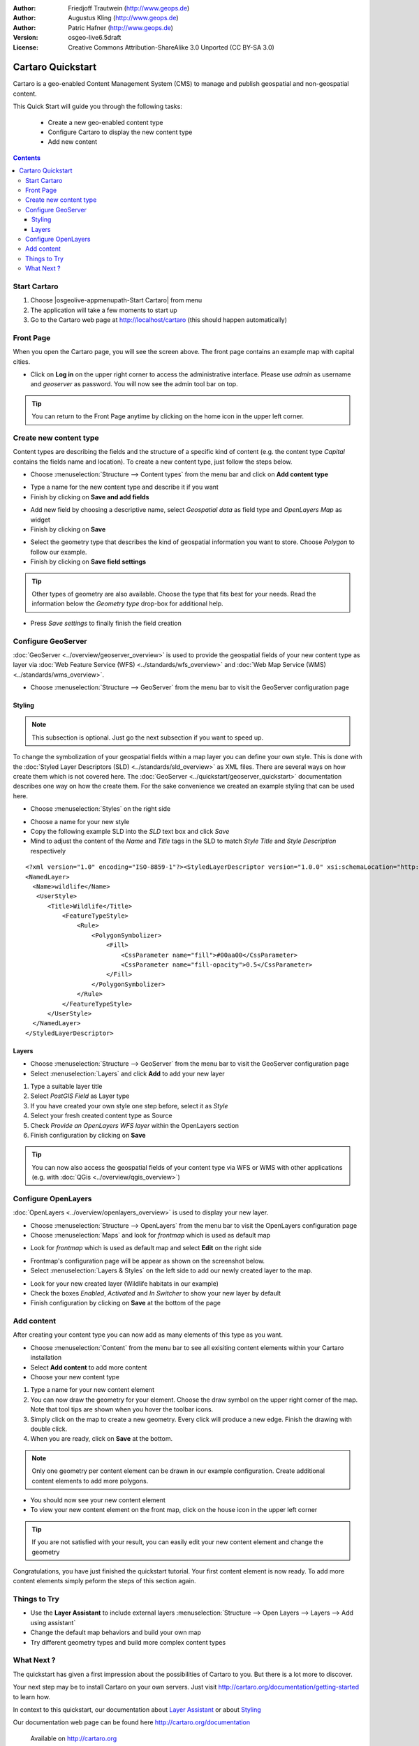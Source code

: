 .. Writing Tip:
  This Quick Start should describe how to run a simple example, which
    covers one of the application's primary functions.
  The Quick Start should be able to be executed in around 5 minutes.
  The Quick Start may optionally include a few more sections
    which describes how to run extra functions.
  This document should describe every detailed step to get the application
    to work, including every screen shot involved in the sequence.
  Finish off with "Things to Try" and "What Next?" sections.
  Assume the user has very little domain expertise, so spell everything out.

:Author: Friedjoff Trautwein (http://www.geops.de)
:Author: Augustus Kling (http://www.geops.de)
:Author: Patric Hafner (http://www.geops.de)
:Version: osgeo-live6.5draft
:License: Creative Commons Attribution-ShareAlike 3.0 Unported  (CC BY-SA 3.0)

.. image:: ../../images/project_logos/logo-cartaro.png
  :scale: 100 %
  :alt: project logo
  :align: right
  :target: http://cartaro.org

********************************************************************************
Cartaro Quickstart 
********************************************************************************

Cartaro is a geo-enabled Content Management System (CMS) to manage and publish geospatial and non-geospatial content. 



This Quick Start will guide you through the following tasks:

  * Create a new geo-enabled content type
  * Configure Cartaro to display the new content type 
  * Add new content

.. contents:: Contents
  
Start Cartaro
================================================================================

.. Writing Tip:
  Describe steps to start the application
  This should include a graphic of the pull-down list, with a red circle
  around the application menu option.
  #. A hash numbers instructions. There should be only one instruction per
     hash.

#. Choose |osgeolive-appmenupath-Start Cartaro| from menu
#. The application will take a few moments to start up
#. Go to the Cartaro web page at http://localhost/cartaro (this should happen automatically)

.. Writing Tip:
  For images, use a scale of 50% from a 1024x768 display (preferred) or
  70% from a 800x600 display.
  Images should be stored here:
    https://svn.osgeo.org/osgeo/livedvd/gisvm/trunk/doc/images/screenshots/1024x768/


Front Page
================================================================================

When you open the Cartaro page, you will see the screen above. The front page contains an example map with capital cities.

.. image:: ../../images/screenshots/1024x768/cartaro_frontpage.png
    :scale: 60 %
    :align: center


* Click on **Log in** on the upper right corner to access the administrative interface. Please use *admin* as username and *geoserver* as password. You will now see the admin tool bar on top.

.. image:: ../../images/screenshots/1024x768/cartaro_userpage.png
    :scale: 60 %
    :align: center
  
.. tip::  You can return to the Front Page anytime by clicking on the home icon in the upper left corner.


Create new content type
================================================================================

Content types are describing the fields and the structure of a specific kind of content (e.g. the content type *Capital* contains the fields name and location).
To create a new content type, just follow the steps below.

* Choose :menuselection:`Structure --> Content types` from the menu bar and click on **Add content type** 


.. image:: ../../images/screenshots/1024x768/cartaro_contenttypes.png
    :scale: 80 %
    :align: center

* Type a name for the new content type and describe it if you want
* Finish by clicking on **Save and add fields**


.. image:: ../../images/screenshots/1024x768/cartaro_new_contenttype.png
    :scale: 80 %
    :align: center

* Add new field by choosing a descriptive name, select  *Geospatial data*  as field type and  *OpenLayers Map*  as widget
* Finish by clicking on **Save**


.. image:: ../../images/screenshots/1024x768/cartaro_new_field.png
    :scale: 70 %
    :align: center

* Select the geometry type that describes the kind of geospatial information you want to store. Choose *Polygon* to follow our example.
* Finish by clicking on **Save field settings**

.. tip::  Other types of geometry are also available. Choose the type that fits best for your needs. Read the information below the *Geometry type* drop-box for additional help.


.. image:: ../../images/screenshots/1024x768/cartaro_field_settings.png
    :scale: 70 % 
    :align: center

* Press *Save settings* to finally finish the field creation

.. image:: ../../images/screenshots/1024x768/cartaro_manage_field.png
    :scale: 70 % 
    :align: center

Configure GeoServer
================================================================================

:doc:`GeoServer <../overview/geoserver_overview>` is used to provide the geospatial fields of your new content type as layer via :doc:`Web Feature Service (WFS) <../standards/wfs_overview>` and :doc:`Web Map Service (WMS) <../standards/wms_overview>`.

* Choose :menuselection:`Structure --> GeoServer` from the menu bar to visit the GeoServer configuration page

.. image:: ../../images/screenshots/1024x768/cartaro_geoserver_entry.png
    :scale: 70 %
    :align: center

Styling
``````````````````````````````````
.. note:: This subsection is optional. Just go the next subsection if you want to speed up.  

To change the symbolization of your geospatial fields within a map layer you can define your own style. This is done with the :doc:`Styled Layer Descriptors (SLD) <../standards/sld_overview>` as XML files. 
There are several ways on how create them which is not covered here. The :doc:`GeoServer <../quickstart/geoserver_quickstart>` documentation describes one way on how the create them.  
For the sake convenience we created an example styling that can be used here.

* Choose :menuselection:`Styles` on the right side 

.. image:: ../../images/screenshots/1024x768/cartaro_geoserver_style.png
    :scale: 70 %
    :align: center

* Choose a name for your new style
* Copy the following example SLD into the *SLD* text box and click *Save*
* Mind to adjust the content of the *Name* and *Title* tags in the SLD to match *Style Title* and *Style Description* respectively

::

  <?xml version="1.0" encoding="ISO-8859-1"?><StyledLayerDescriptor version="1.0.0" xsi:schemaLocation="http://www.opengis.net/sld StyledLayerDescriptor.xsd" xmlns="http://www.opengis.net/sld" xmlns:ogc="http://www.opengis.net/ogc" xmlns:xlink="http://www.w3.org/1999/xlink" xmlns:xsi="http://www.w3.org/2001/XMLSchema-instance">
  <NamedLayer>
    <Name>wildlife</Name>
     <UserStyle>
        <Title>Wildlife</Title>
            <FeatureTypeStyle>
                <Rule>
                    <PolygonSymbolizer>
                        <Fill>
                            <CssParameter name="fill">#00aa00</CssParameter>
                            <CssParameter name="fill-opacity">0.5</CssParameter>
                        </Fill>
                    </PolygonSymbolizer>
                </Rule>
            </FeatureTypeStyle>
        </UserStyle>
    </NamedLayer>
  </StyledLayerDescriptor>

.. image:: ../../images/screenshots/1024x768/cartaro_new_style.png
    :scale: 70 %
    :align: center

Layers
``````````````````````````````````
* Choose :menuselection:`Structure --> GeoServer` from the menu bar to visit the GeoServer configuration page
* Select :menuselection:`Layers` and click **Add** to add your new layer

.. image:: ../../images/screenshots/1024x768/cartaro_geoserver_layer.png
    :scale: 70 %
    :align: center

#. Type a suitable layer title
#. Select *PostGIS Field* as Layer type
#. If you have created your own style one step before, select it as *Style*
#. Select your fresh created content type as Source
#. Check  *Provide an OpenLayers WFS layer*  within the OpenLayers section
#. Finish configuration by clicking on **Save**


.. image:: ../../images/screenshots/1024x768/cartaro_new_layer.png
    :scale: 90 %
    :align: center

.. tip:: You can now also access the geospatial fields of your content type via WFS or WMS with other applications (e.g. with :doc:`QGis <../overview/qgis_overview>`)  


Configure OpenLayers
================================================================================

:doc:`OpenLayers <../overview/openlayers_overview>` is used to display your new layer.

* Choose :menuselection:`Structure --> OpenLayers` from the menu bar to visit the OpenLayers configuration page
* Choose :menuselection:`Maps` and look for *frontmap* which is used as default map

.. image:: ../../images/screenshots/1024x768/cartaro_openlayers_entry.png
    :scale: 70 %
    :align: center


* Look for *frontmap* which is used as default map and select **Edit** on the right side

.. image:: ../../images/screenshots/1024x768/cartaro_openlayers_maps.png
    :scale: 70 %
    :align: center

* Frontmap's configuration page will be appear as shown on the screenshot below. 
* Select :menuselection:`Layers & Styles` on the left side to add our newly created layer to the map.

.. image:: ../../images/screenshots/1024x768/cartaro_edit_map.png
    :scale: 70 %
    :align: center

* Look for your new created layer (Wildlife habitats in our example)
* Check the boxes *Enabled*, *Activated* and *In Switcher* to show your new layer by default
* Finish configuration by clicking on **Save** at the bottom of the page

.. image:: ../../images/screenshots/1024x768/cartaro_edit_map2.png
    :scale: 70 %
    :align: center

Add content
================================================================================

After creating your content type you can now add as many elements of this type as you want.

* Choose :menuselection:`Content` from the menu bar to see all exisiting content elements within your Cartaro installation
* Select **Add content** to add more content
* Choose your new content type 

.. image:: ../../images/screenshots/1024x768/cartaro_content_overview.png
    :scale: 70 %
    :align: center

#. Type a name for your new content element 
#. You can now draw the geometry for your element. Choose the draw symbol on the upper right corner of the map. Note that tool tips are shown when you hover the toolbar icons.
#. Simply click on the map to create a new geometry. Every click will produce a new edge. Finish the drawing with double click.
#. When you are ready, click on **Save** at the bottom.

.. note:: Only one geometry per content element can be drawn in our example configuration. Create additional content elements to add more polygons.  

.. image:: ../../images/screenshots/1024x768/cartaro_create_content2.png
    :scale: 70 %
    :align: center

* You should now see your new content element
* To view your new content element on the front map, click on the house icon in the upper left corner

.. tip:: If you are not satisfied with your result, you can easily edit your new content element and change the geometry   

.. image:: ../../images/screenshots/1024x768/cartaro_content_preview2.png
    :scale: 50 %
    :align: center

Congratulations, you have just finished the quickstart tutorial. Your first content element is now ready. To add more content elements simply peform the steps of this section again.

.. image:: ../../images/screenshots/1024x768/cartaro_frontmap_new.png
    :scale: 50 %
    :align: center


Things to Try
================================================================================

* Use the **Layer Assistant** to include external layers :menuselection:`Structure --> Open Layers --> Layers --> Add using assistant`  
* Change the default map behaviors and build your own map 
* Try different geometry types and build more complex content types 


What Next ?
================================================================================

.. Writing tip
  The final heading should provide pointers to further tutorials,
  documentation or further things to try.
  Present a list of ideas for people to try out. Start off very specific
  with something most people can do based on the materials as presented.
  Continue on with a challenge that involves a small bit of research (it
  is recommended that research be limited to something that can be
  found in documentation packaged on OSGeo-Live, as users might not be
  connected to the Internet.


.. Writing tip
  Provide links to further tutorials and other documentation.

The quickstart has given a first impression about the possibilities of Cartaro to you. But there is a lot more to discover. 


Your next step may be to install Cartaro on your own servers. Just visit http://cartaro.org/documentation/getting-started to learn how.

In context to this quickstart, our documentation about `Layer Assistant <http://cartaro.org/blog/21-layer-creation-assistant/>`_ or about `Styling <http://cartaro.org/blog/14-how-use-qgis-great-looking-symbols-cartaro/>`_


Our documentation web page can be found here http://cartaro.org/documentation


    Available on http://cartaro.org

                                                                      
